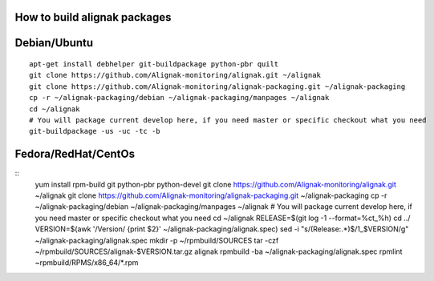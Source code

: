 How to build alignak packages
=============================

Debian/Ubuntu 
=============

::

   apt-get install debhelper git-buildpackage python-pbr quilt
   git clone https://github.com/Alignak-monitoring/alignak.git ~/alignak
   git clone https://github.com/Alignak-monitoring/alignak-packaging.git ~/alignak-packaging
   cp -r ~/alignak-packaging/debian ~/alignak-packaging/manpages ~/alignak
   cd ~/alignak
   # You will package current develop here, if you need master or specific checkout what you need
   git-buildpackage -us -uc -tc -b


Fedora/RedHat/CentOs
====================

::
   yum install rpm-build git python-pbr python-devel
   git clone https://github.com/Alignak-monitoring/alignak.git ~/alignak
   git clone https://github.com/Alignak-monitoring/alignak-packaging.git ~/alignak-packaging
   cp -r ~/alignak-packaging/debian ~/alignak-packaging/manpages ~/alignak
   # You will package current develop here, if you need master or specific checkout what you need 
   cd ~/alignak
   RELEASE=$(git log -1  --format=%ct_%h)
   cd ../
   VERSION=$(awk '/Version/ {print $2}' ~/alignak-packaging/alignak.spec)
   sed -i "s/\(Release:.*\)$/\1_$VERSION/g" ~/alignak-packaging/alignak.spec
   mkdir -p ~/rpmbuild/SOURCES
   tar -czf ~/rpmbuild/SOURCES/alignak-$VERSION.tar.gz alignak
   rpmbuild -ba  ~/alignak-packaging/alignak.spec
   rpmlint ~rpmbuild/RPMS/x86_64/*.rpm


